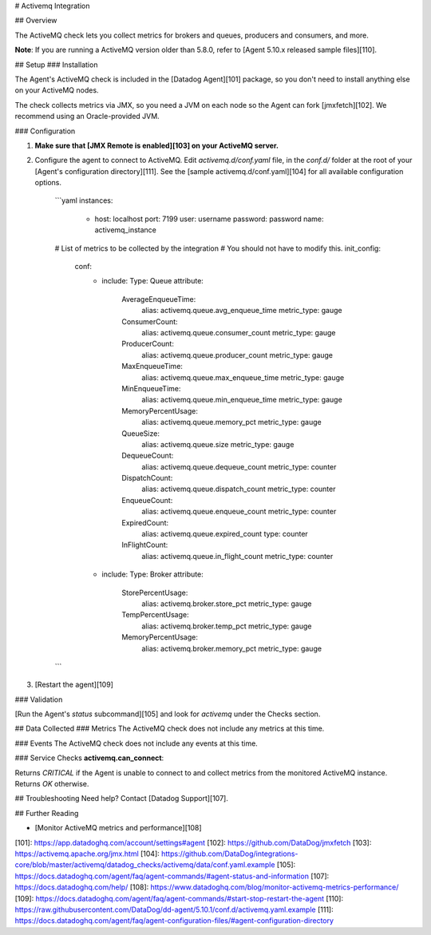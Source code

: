 # Activemq Integration

## Overview

The ActiveMQ check lets you collect metrics for brokers and queues, producers and consumers, and more.

**Note**: If you are running a ActiveMQ version older than 5.8.0, refer to [Agent 5.10.x released sample files][110].

## Setup
### Installation

The Agent's ActiveMQ check is included in the [Datadog Agent][101] package, so you don't need to install anything else on your ActiveMQ nodes.

The check collects metrics via JMX, so you need a JVM on each node so the Agent can fork [jmxfetch][102]. We recommend using an Oracle-provided JVM.

### Configuration

1. **Make sure that [JMX Remote is enabled][103] on your ActiveMQ server.**
2. Configure the agent to connect to ActiveMQ. Edit `activemq.d/conf.yaml` file, in the `conf.d/` folder at the root of your [Agent's configuration directory][111]. See the [sample activemq.d/conf.yaml][104] for all available configuration options.

      ```yaml
      instances:
        - host: localhost
          port: 7199
          user: username
          password: password
          name: activemq_instance
      # List of metrics to be collected by the integration
      # You should not have to modify this.
      init_config:
        conf:
          - include:
            Type: Queue
            attribute:
              AverageEnqueueTime:
                alias: activemq.queue.avg_enqueue_time
                metric_type: gauge
              ConsumerCount:
                alias: activemq.queue.consumer_count
                metric_type: gauge
              ProducerCount:
                alias: activemq.queue.producer_count
                metric_type: gauge
              MaxEnqueueTime:
                alias: activemq.queue.max_enqueue_time
                metric_type: gauge
              MinEnqueueTime:
                alias: activemq.queue.min_enqueue_time
                metric_type: gauge
              MemoryPercentUsage:
                alias: activemq.queue.memory_pct
                metric_type: gauge
              QueueSize:
                alias: activemq.queue.size
                metric_type: gauge
              DequeueCount:
                alias: activemq.queue.dequeue_count
                metric_type: counter
              DispatchCount:
                alias: activemq.queue.dispatch_count
                metric_type: counter
              EnqueueCount:
                alias: activemq.queue.enqueue_count
                metric_type: counter
              ExpiredCount:
                alias: activemq.queue.expired_count
                type: counter
              InFlightCount:
                alias: activemq.queue.in_flight_count
                metric_type: counter

          - include:
            Type: Broker
            attribute:
              StorePercentUsage:
                alias: activemq.broker.store_pct
                metric_type: gauge
              TempPercentUsage:
                alias: activemq.broker.temp_pct
                metric_type: gauge
              MemoryPercentUsage:
                alias: activemq.broker.memory_pct
                metric_type: gauge
      ```

3. [Restart the agent][109]

### Validation

[Run the Agent's `status` subcommand][105] and look for `activemq` under the Checks section.

## Data Collected
### Metrics
The ActiveMQ check does not include any metrics at this time.

### Events
The ActiveMQ check does not include any events at this time.

### Service Checks
**activemq.can_connect**:

Returns `CRITICAL` if the Agent is unable to connect to and collect metrics from the monitored ActiveMQ instance. Returns `OK` otherwise.

## Troubleshooting
Need help? Contact [Datadog Support][107].

## Further Reading

* [Monitor ActiveMQ metrics and performance][108]


[101]: https://app.datadoghq.com/account/settings#agent
[102]: https://github.com/DataDog/jmxfetch
[103]: https://activemq.apache.org/jmx.html
[104]: https://github.com/DataDog/integrations-core/blob/master/activemq/datadog_checks/activemq/data/conf.yaml.example
[105]: https://docs.datadoghq.com/agent/faq/agent-commands/#agent-status-and-information
[107]: https://docs.datadoghq.com/help/
[108]: https://www.datadoghq.com/blog/monitor-activemq-metrics-performance/
[109]: https://docs.datadoghq.com/agent/faq/agent-commands/#start-stop-restart-the-agent
[110]: https://raw.githubusercontent.com/DataDog/dd-agent/5.10.1/conf.d/activemq.yaml.example
[111]: https://docs.datadoghq.com/agent/faq/agent-configuration-files/#agent-configuration-directory


